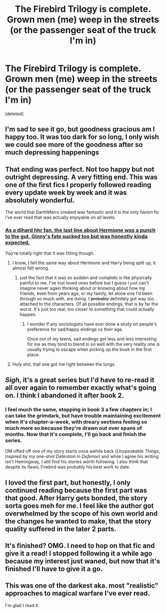 #+TITLE: The Firebird Trilogy is complete. Grown men (me) weep in the streets (or the passenger seat of the truck I'm in)

* The Firebird Trilogy is complete. Grown men (me) weep in the streets (or the passenger seat of the truck I'm in)
:PROPERTIES:
:Score: 17
:DateUnix: 1422124201.0
:DateShort: 2015-Jan-24
:FlairText: Misc
:END:
[deleted]


** I'm sad to see it go, but goodness gracious am I happy too. It was too dark for so long, I only wish we could see more of the goodness after so much depressing happenings
:PROPERTIES:
:Score: 5
:DateUnix: 1422136732.0
:DateShort: 2015-Jan-25
:END:


** That ending was perfect. Not too happy but not outright depressing. A very fitting end. This was one of the first fics I properly followed reading every update week by week and it was absolutely wonderful.

The world that DarthMarrs created was fantastic and it is the only harem fic i've ever read that was actually enjoyable on all levels.
:PROPERTIES:
:Score: 1
:DateUnix: 1422152449.0
:DateShort: 2015-Jan-25
:END:

*** [[/spoiler][As a dihard hhr fan, the last line about Hermione was a punch to the gut. Ginny's fate sucked too but was honestly kinda expected.]]

You're totally right that it was fitting though.
:PROPERTIES:
:Score: 2
:DateUnix: 1422223694.0
:DateShort: 2015-Jan-26
:END:

**** I know, I felt the same way about Hermione and Harry being split up, it almost felt wrong.
:PROPERTIES:
:Score: 3
:DateUnix: 1422244362.0
:DateShort: 2015-Jan-26
:END:

***** just the fact that it was so sudden and complete is like physically painful to me. I've lost loved ones before but I guess I just can't imagine never again thinking about or knowing about how my friends, even from years ago, or my family, let alone one I'd been through so much with, are doing. I +probably+ definitely got way too attached to the characters. Of all possible endings, that is by far the worst. It's just too real, too closer to something that could actually happen.
:PROPERTIES:
:Score: 2
:DateUnix: 1422249327.0
:DateShort: 2015-Jan-26
:END:

****** I wonder if any sociologists have ever done a study on people's preference for sad/happy endings vs their age.

Once out of my teens, sad endings got less and less interesting for me as they tend to blend in so well with the very reality one is usually trying to escape when picking up the book in the first place.
:PROPERTIES:
:Author: flupo42
:Score: 2
:DateUnix: 1422281456.0
:DateShort: 2015-Jan-26
:END:


**** Holy shit, that one got me right between the lungs.
:PROPERTIES:
:Author: UndeadBBQ
:Score: 1
:DateUnix: 1422747000.0
:DateShort: 2015-Feb-01
:END:


** /Sigh/, it's a great series but I'd have to re-read it all over again to remember exactly what's going on. I think I abandoned it after book 2.
:PROPERTIES:
:Author: Kevin241
:Score: 1
:DateUnix: 1422165534.0
:DateShort: 2015-Jan-25
:END:

*** I feel much the same, stopping in book 3 a few chapters in; I can take the grimdark, but have trouble maintaining excitement when it's chapter-a-week, with dreary sections feeling so much more so because they're drawn out over spans of months. Now that it's complete, I'll go back and finish the series.

DM riffed off one of my story starts once awhile back (/Unspeakable Things/, inspired by my one-shot /Detention in Defense/) and while I agree his writing isn't Hemingway, I still find his stories worth following. I also think that despite its flaws, Firebird was probably his best work to date.
:PROPERTIES:
:Author: __Pers
:Score: 1
:DateUnix: 1422284045.0
:DateShort: 2015-Jan-26
:END:


** I loved the first part, but honestly, I only continued reading because the first part was that good. After Harry gets bonded, the story sorta goes meh for me. I feel like the author got overwhelmed by the scope of his own world and the changes he wanted to make, that the story quality suffered in the later 2 parts.
:PROPERTIES:
:Author: shinreimyu
:Score: 1
:DateUnix: 1422404750.0
:DateShort: 2015-Jan-28
:END:


** It's finished? OMG. I need to hop on that fic and give it a read! I stopped following it a while ago because my interest just waned, but now that it's finished I'll have to give it a go.
:PROPERTIES:
:Author: mlcor87
:Score: 1
:DateUnix: 1422496128.0
:DateShort: 2015-Jan-29
:END:


** This was one of the darkest aka. most "realistic" approaches to magical warfare I've ever read.

I'm glad I read it.
:PROPERTIES:
:Author: UndeadBBQ
:Score: 1
:DateUnix: 1422747082.0
:DateShort: 2015-Feb-01
:END:
